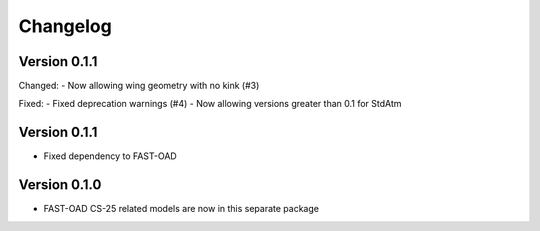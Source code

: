 =========
Changelog
=========


Version 0.1.1
=============
Changed:
- Now allowing wing geometry with no kink (#3)

Fixed:
- Fixed deprecation warnings (#4)
- Now allowing versions greater than 0.1 for StdAtm

Version 0.1.1
=============
- Fixed dependency to FAST-OAD

Version 0.1.0
=============
- FAST-OAD CS-25 related models are now in this separate package
